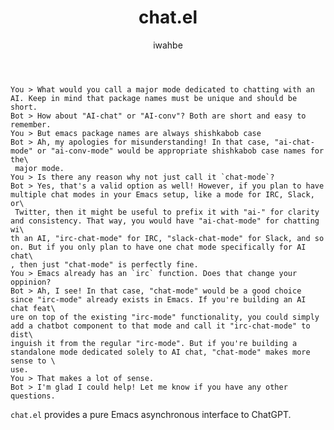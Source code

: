 #+TITLE:  chat.el
#+AUTHOR: iwahbe

#+BEGIN_SRC
You > What would you call a major mode dedicated to chatting with an AI. Keep in mind that package names must be unique and should be short.
Bot > How about "AI-chat" or "AI-conv"? Both are short and easy to remember.
You > But emacs package names are always shishkabob case
Bot > Ah, my apologies for misunderstanding! In that case, "ai-chat-mode" or "ai-conv-mode" would be appropriate shishkabob case names for the\
 major mode.
You > Is there any reason why not just call it `chat-mode`?
Bot > Yes, that's a valid option as well! However, if you plan to have multiple chat modes in your Emacs setup, like a mode for IRC, Slack, or\
 Twitter, then it might be useful to prefix it with "ai-" for clarity and consistency. That way, you would have "ai-chat-mode" for chatting wi\
th an AI, "irc-chat-mode" for IRC, "slack-chat-mode" for Slack, and so on. But if you only plan to have one chat mode specifically for AI chat\
, then just "chat-mode" is perfectly fine.
You > Emacs already has an `irc` function. Does that change your oppinion?
Bot > Ah, I see! In that case, "chat-mode" would be a good choice since "irc-mode" already exists in Emacs. If you're building an AI chat feat\
ure on top of the existing "irc-mode" functionality, you could simply add a chatbot component to that mode and call it "irc-chat-mode" to dist\
inguish it from the regular "irc-mode". But if you're building a standalone mode dedicated solely to AI chat, "chat-mode" makes more sense to \
use.
You > That makes a lot of sense.
Bot > I'm glad I could help! Let me know if you have any other questions.
#+END_SRC

=chat.el= provides a pure Emacs asynchronous interface to ChatGPT.
